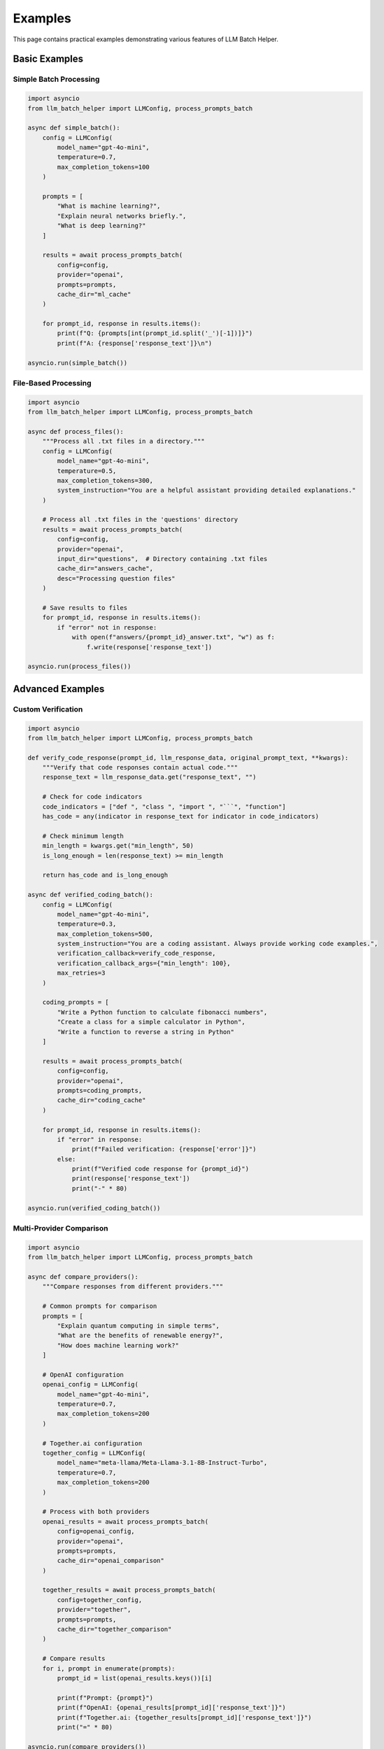 Examples
========

This page contains practical examples demonstrating various features of LLM Batch Helper.

Basic Examples
--------------

Simple Batch Processing
~~~~~~~~~~~~~~~~~~~~~~~

.. code-block:: python

   import asyncio
   from llm_batch_helper import LLMConfig, process_prompts_batch

   async def simple_batch():
       config = LLMConfig(
           model_name="gpt-4o-mini",
           temperature=0.7,
           max_completion_tokens=100
       )
       
       prompts = [
           "What is machine learning?",
           "Explain neural networks briefly.",
           "What is deep learning?"
       ]
       
       results = await process_prompts_batch(
           config=config,
           provider="openai",
           prompts=prompts,
           cache_dir="ml_cache"
       )
       
       for prompt_id, response in results.items():
           print(f"Q: {prompts[int(prompt_id.split('_')[-1])]}")
           print(f"A: {response['response_text']}\n")

   asyncio.run(simple_batch())

File-Based Processing
~~~~~~~~~~~~~~~~~~~~~

.. code-block:: python

   import asyncio
   from llm_batch_helper import LLMConfig, process_prompts_batch

   async def process_files():
       """Process all .txt files in a directory."""
       config = LLMConfig(
           model_name="gpt-4o-mini",
           temperature=0.5,
           max_completion_tokens=300,
           system_instruction="You are a helpful assistant providing detailed explanations."
       )
       
       # Process all .txt files in the 'questions' directory
       results = await process_prompts_batch(
           config=config,
           provider="openai",
           input_dir="questions",  # Directory containing .txt files
           cache_dir="answers_cache",
           desc="Processing question files"
       )
       
       # Save results to files
       for prompt_id, response in results.items():
           if "error" not in response:
               with open(f"answers/{prompt_id}_answer.txt", "w") as f:
                   f.write(response['response_text'])

   asyncio.run(process_files())

Advanced Examples
-----------------

Custom Verification
~~~~~~~~~~~~~~~~~~~

.. code-block:: python

   import asyncio
   from llm_batch_helper import LLMConfig, process_prompts_batch

   def verify_code_response(prompt_id, llm_response_data, original_prompt_text, **kwargs):
       """Verify that code responses contain actual code."""
       response_text = llm_response_data.get("response_text", "")
       
       # Check for code indicators
       code_indicators = ["def ", "class ", "import ", "```", "function"]
       has_code = any(indicator in response_text for indicator in code_indicators)
       
       # Check minimum length
       min_length = kwargs.get("min_length", 50)
       is_long_enough = len(response_text) >= min_length
       
       return has_code and is_long_enough

   async def verified_coding_batch():
       config = LLMConfig(
           model_name="gpt-4o-mini",
           temperature=0.3,
           max_completion_tokens=500,
           system_instruction="You are a coding assistant. Always provide working code examples.",
           verification_callback=verify_code_response,
           verification_callback_args={"min_length": 100},
           max_retries=3
       )
       
       coding_prompts = [
           "Write a Python function to calculate fibonacci numbers",
           "Create a class for a simple calculator in Python",
           "Write a function to reverse a string in Python"
       ]
       
       results = await process_prompts_batch(
           config=config,
           provider="openai",
           prompts=coding_prompts,
           cache_dir="coding_cache"
       )
       
       for prompt_id, response in results.items():
           if "error" in response:
               print(f"Failed verification: {response['error']}")
           else:
               print(f"Verified code response for {prompt_id}")
               print(response['response_text'])
               print("-" * 80)

   asyncio.run(verified_coding_batch())

Multi-Provider Comparison
~~~~~~~~~~~~~~~~~~~~~~~~~

.. code-block:: python

   import asyncio
   from llm_batch_helper import LLMConfig, process_prompts_batch

   async def compare_providers():
       """Compare responses from different providers."""
       
       # Common prompts for comparison
       prompts = [
           "Explain quantum computing in simple terms",
           "What are the benefits of renewable energy?",
           "How does machine learning work?"
       ]
       
       # OpenAI configuration
       openai_config = LLMConfig(
           model_name="gpt-4o-mini",
           temperature=0.7,
           max_completion_tokens=200
       )
       
       # Together.ai configuration
       together_config = LLMConfig(
           model_name="meta-llama/Meta-Llama-3.1-8B-Instruct-Turbo",
           temperature=0.7,
           max_completion_tokens=200
       )
       
       # Process with both providers
       openai_results = await process_prompts_batch(
           config=openai_config,
           provider="openai",
           prompts=prompts,
           cache_dir="openai_comparison"
       )
       
       together_results = await process_prompts_batch(
           config=together_config,
           provider="together",
           prompts=prompts,
           cache_dir="together_comparison"
       )
       
       # Compare results
       for i, prompt in enumerate(prompts):
           prompt_id = list(openai_results.keys())[i]
           
           print(f"Prompt: {prompt}")
           print(f"OpenAI: {openai_results[prompt_id]['response_text']}")
           print(f"Together.ai: {together_results[prompt_id]['response_text']}")
           print("=" * 80)

   asyncio.run(compare_providers())

Large-Scale Processing
~~~~~~~~~~~~~~~~~~~~~~

.. code-block:: python

   import asyncio
   import json
   from llm_batch_helper import LLMConfig, process_prompts_batch

   async def large_scale_processing():
       """Process a large dataset efficiently."""
       
       # Load prompts from JSON file
       with open("large_dataset.json", "r") as f:
           data = json.load(f)
       
       prompts = [item["prompt"] for item in data]
       
       config = LLMConfig(
           model_name="gpt-4o-mini",
           temperature=0.7,
           max_completion_tokens=150,
           max_concurrent_requests=10,  # Higher concurrency
           max_retries=5
       )
       
       # Process in batches to manage memory
       batch_size = 100
       all_results = {}
       
       for i in range(0, len(prompts), batch_size):
           batch_prompts = prompts[i:i + batch_size]
           
           print(f"Processing batch {i//batch_size + 1}/{(len(prompts)-1)//batch_size + 1}")
           
           batch_results = await process_prompts_batch(
               config=config,
               provider="openai",
               prompts=batch_prompts,
               cache_dir="large_scale_cache",
               desc=f"Batch {i//batch_size + 1}"
           )
           
           all_results.update(batch_results)
           
           # Optional: Save intermediate results
           with open(f"results_batch_{i//batch_size + 1}.json", "w") as f:
               json.dump(batch_results, f, indent=2)
       
       # Save final results
       with open("final_results.json", "w") as f:
           json.dump(all_results, f, indent=2)
       
       print(f"Processed {len(all_results)} prompts successfully")

   asyncio.run(large_scale_processing())

Content Generation Pipeline
~~~~~~~~~~~~~~~~~~~~~~~~~~~

.. code-block:: python

   import asyncio
   from llm_batch_helper import LLMConfig, process_prompts_batch

   async def content_generation_pipeline():
       """Generate content with multiple stages."""
       
       # Stage 1: Generate topics
       topic_config = LLMConfig(
           model_name="gpt-4o-mini",
           temperature=0.8,
           max_completion_tokens=50,
           system_instruction="Generate creative topic ideas."
       )
       
       topic_prompts = [
           "Suggest 3 interesting topics about artificial intelligence",
           "Suggest 3 interesting topics about space exploration",
           "Suggest 3 interesting topics about environmental science"
       ]
       
       topic_results = await process_prompts_batch(
           config=topic_config,
           provider="openai",
           prompts=topic_prompts,
           cache_dir="topics_cache"
       )
       
       # Stage 2: Generate detailed content for each topic
       content_config = LLMConfig(
           model_name="gpt-4o-mini",
           temperature=0.7,
           max_completion_tokens=300,
           system_instruction="Write detailed, informative content about the given topic."
       )
       
       # Extract topics and create content prompts
       content_prompts = []
       for response in topic_results.values():
           topics_text = response['response_text']
           # Simple parsing - in practice, you might use more sophisticated parsing
           lines = [line.strip() for line in topics_text.split('\n') if line.strip()]
           for line in lines:
               if line:
                   content_prompts.append(f"Write a detailed explanation about: {line}")
       
       content_results = await process_prompts_batch(
           config=content_config,
           provider="openai",
           prompts=content_prompts,
           cache_dir="content_cache",
           desc="Generating detailed content"
       )
       
       # Stage 3: Generate summaries
       summary_config = LLMConfig(
           model_name="gpt-4o-mini",
           temperature=0.3,
           max_completion_tokens=100,
           system_instruction="Create concise summaries of the given content."
       )
       
       summary_prompts = [
           f"Summarize this content in 2-3 sentences: {response['response_text']}"
           for response in content_results.values()
       ]
       
       summary_results = await process_prompts_batch(
           config=summary_config,
           provider="openai",
           prompts=summary_prompts,
           cache_dir="summary_cache",
           desc="Generating summaries"
       )
       
       # Combine results
       final_content = []
       content_list = list(content_results.values())
       summary_list = list(summary_results.values())
       
       for i, (content, summary) in enumerate(zip(content_list, summary_list)):
           final_content.append({
               "id": i + 1,
               "full_content": content['response_text'],
               "summary": summary['response_text'],
               "word_count": len(content['response_text'].split())
           })
       
       return final_content

   # Run the pipeline
   content = asyncio.run(content_generation_pipeline())
   for item in content:
       print(f"Content {item['id']} ({item['word_count']} words):")
       print(f"Summary: {item['summary']}")
       print("-" * 50)

Error Handling Examples
-----------------------

Robust Error Handling
~~~~~~~~~~~~~~~~~~~~~~

.. code-block:: python

   import asyncio
   from llm_batch_helper import LLMConfig, process_prompts_batch

   async def robust_processing():
       """Example with comprehensive error handling."""
       
       config = LLMConfig(
           model_name="gpt-4o-mini",
           temperature=0.7,
           max_completion_tokens=200,
           max_retries=3
       )
       
       prompts = [
           "Valid prompt 1",
           "",  # Empty prompt
           "Valid prompt 2",
           "A" * 10000,  # Very long prompt that might cause issues
           "Valid prompt 3"
       ]
       
       try:
           results = await process_prompts_batch(
               config=config,
               provider="openai",
               prompts=prompts,
               cache_dir="error_handling_cache"
           )
           
           # Process results and handle errors
           successful_responses = 0
           failed_responses = 0
           
           for prompt_id, response in results.items():
               if "error" in response:
                   print(f"Error in {prompt_id}: {response['error']}")
                   failed_responses += 1
               else:
                   print(f"Success {prompt_id}: {len(response['response_text'])} characters")
                   successful_responses += 1
           
           print(f"\nSummary: {successful_responses} successful, {failed_responses} failed")
           
       except Exception as e:
           print(f"Unexpected error: {e}")

   asyncio.run(robust_processing())